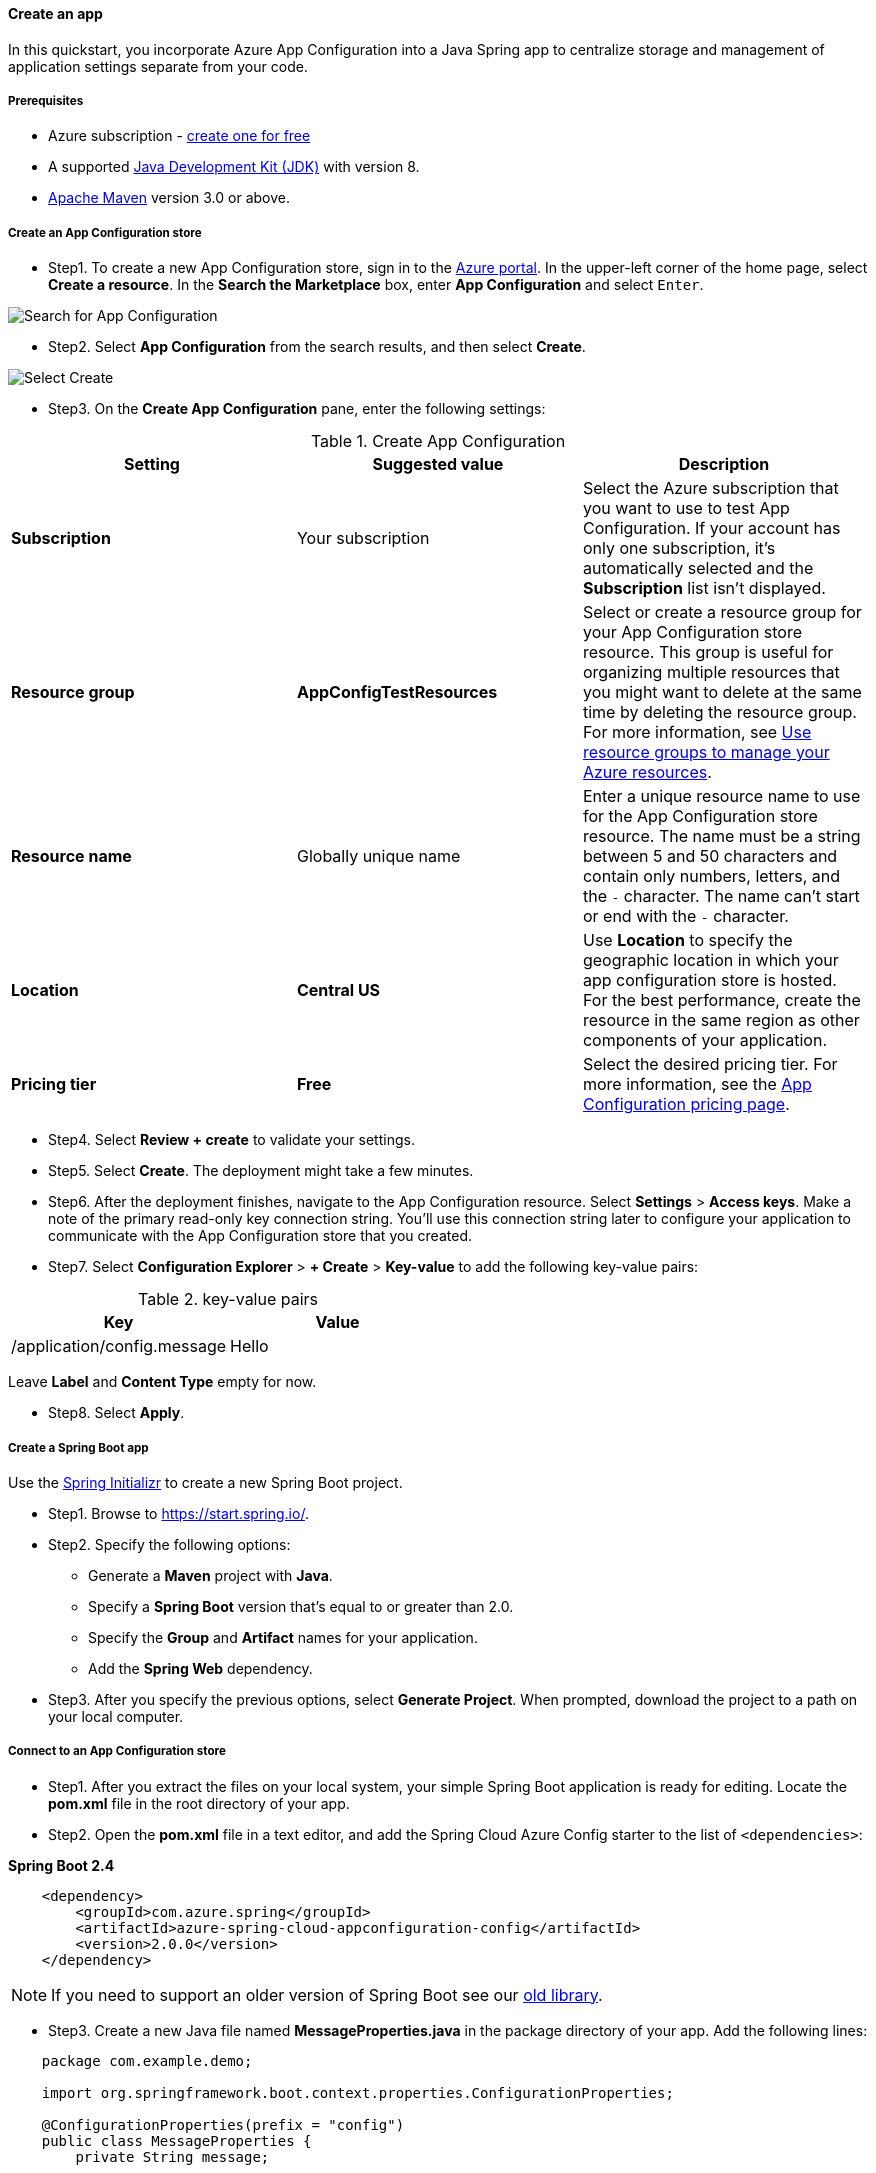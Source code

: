 
[#quickstart-java-spring-app]
==== Create an app

In this quickstart, you incorporate Azure App Configuration into a Java Spring app to centralize storage and management of application settings separate from your code.

===== Prerequisites

- Azure subscription - link:https://azure.microsoft.com/free/[create one for free]
- A supported link:https://docs.microsoft.com/en-us/azure/developer/java/fundamentals/?view=azure-java-stable[Java Development Kit (JDK)] with version 8.
- link:https://maven.apache.org/download.cgi[Apache Maven] version 3.0 or above.

===== Create an App Configuration store

* Step1. To create a new App Configuration store, sign in to the link:https://portal.azure.com[Azure portal]. In the upper-left corner of the home page, select **Create a resource**. In the **Search the Marketplace** box, enter *App Configuration* and select `Enter`.

image:https://docs.microsoft.com/en-us/azure/includes/media/azure-app-configuration-create/azure-portal-search.png[Search for App Configuration]


* Step2. Select **App Configuration** from the search results, and then select **Create**.

image:https://docs.microsoft.com/en-us/azure/includes/media/azure-app-configuration-create/azure-portal-app-configuration-create.png[Select Create]

* Step3. On the **Create App Configuration** pane, enter the following settings:

.Create App Configuration
[cols="<,<,<", options="header"]
|===
| Setting | Suggested value | Description

| **Subscription** | Your subscription | Select the Azure subscription that you want to use to test App Configuration. If your account has only one subscription, it's automatically selected and the **Subscription** list isn't displayed.
| **Resource group** | *AppConfigTestResources* | Select or create a resource group for your App Configuration store resource. This group is useful for organizing multiple resources that you might want to delete at the same time by deleting the resource group. For more information, see link:https://docs.microsoft.com/en-us/azure/azure-resource-manager/management/overview[Use resource groups to manage your Azure resources].
| **Resource name** | Globally unique name | Enter a unique resource name to use for the App Configuration store resource. The name must be a string between 5 and 50 characters and contain only numbers, letters, and the `-` character. The name can't start or end with the `-` character.
| **Location** | *Central US* | Use **Location** to specify the geographic location in which your app configuration store is hosted. For the best performance, create the resource in the same region as other components of your application.
| **Pricing tier** | *Free* | Select the desired pricing tier. For more information, see the link:https://azure.microsoft.com/pricing/details/app-configuration[App Configuration pricing page].

|===

* Step4. Select **Review + create** to validate your settings.

* Step5. Select **Create**. The deployment might take a few minutes.

* Step6. After the deployment finishes, navigate to the App Configuration resource. Select **Settings** > **Access keys**. Make a note of the primary read-only key connection string. You'll use this connection string later to configure your application to communicate with the App Configuration store that you created.

* Step7. Select **Configuration Explorer** > **+ Create** > **Key-value** to add the following key-value pairs:

.key-value pairs
[cols="<,<", options="header"]
|===
| Key | Value

| /application/config.message | Hello

|===

Leave **Label** and **Content Type** empty for now.

* Step8. Select **Apply**.

===== Create a Spring Boot app

Use the link:https://start.spring.io/[Spring Initializr] to create a new Spring Boot project.

* Step1. Browse to <https://start.spring.io/>.

* Step2. Specify the following options:

- Generate a **Maven** project with **Java**.
- Specify a **Spring Boot** version that's equal to or greater than 2.0.
- Specify the **Group** and **Artifact** names for your application.
- Add the **Spring Web** dependency.

* Step3. After you specify the previous options, select **Generate Project**. When prompted, download the project to a path on your local computer.

===== Connect to an App Configuration store

* Step1. After you extract the files on your local system, your simple Spring Boot application is ready for editing. Locate the *pom.xml* file in the root directory of your app.

* Step2. Open the *pom.xml* file in a text editor, and add the Spring Cloud Azure Config starter to the list of `<dependencies>`:

**Spring Boot 2.4**

[source,xml]
----
    <dependency>
        <groupId>com.azure.spring</groupId>
        <artifactId>azure-spring-cloud-appconfiguration-config</artifactId>
        <version>2.0.0</version>
    </dependency>
----

NOTE: If you need to support an older version of Spring Boot see our link:https://github.com/Azure/azure-sdk-for-java/blob/spring-cloud-starter-azure-appconfiguration-config_1.2.9/sdk/appconfiguration/spring-cloud-starter-azure-appconfiguration-config/README.md[old library].

* Step3. Create a new Java file named *MessageProperties.java* in the package directory of your app. Add the following lines:

[source,java]
----
    package com.example.demo;

    import org.springframework.boot.context.properties.ConfigurationProperties;

    @ConfigurationProperties(prefix = "config")
    public class MessageProperties {
        private String message;

        public String getMessage() {
            return message;
        }

        public void setMessage(String message) {
            this.message = message;
        }
    }
----

* Step4. Create a new Java file named *HelloController.java* in the package directory of your app. Add the following lines:

[source,java]
----
    package com.example.demo;

    import org.springframework.web.bind.annotation.GetMapping;
    import org.springframework.web.bind.annotation.RestController;

    @RestController
    public class HelloController {
        private final MessageProperties properties;

        public HelloController(MessageProperties properties) {
            this.properties = properties;
        }

        @GetMapping
        public String getMessage() {
            return "Message: " + properties.getMessage();
        }
    }
----

* Step5. Open the main application Java file, and add `@EnableConfigurationProperties` to enable this feature.

[source,java]
----
    import org.springframework.boot.context.properties.EnableConfigurationProperties;

    @SpringBootApplication
    @EnableConfigurationProperties(MessageProperties.class)
    public class DemoApplication {
        public static void main(String[] args) {
            SpringApplication.run(DemoApplication.class, args);
        }
    }
----

* Step6. Create a new file named `bootstrap.properties` under the resources directory of your app, and add the following lines to the file. Replace the sample values with the appropriate properties for your App Configuration store.

[source,properties]
----
    spring.cloud.azure.appconfiguration.stores[0].connection-string= ${APP_CONFIGURATION_CONNECTION_STRING}
----

* Step7. Set an environment variable named **APP_CONFIGURATION_CONNECTION_STRING**, and set it to the access key to your App Configuration store. At the command line, run the following command and restart the command prompt to allow the change to take effect:

[source,shell script]
----
    setx APP_CONFIGURATION_CONNECTION_STRING "connection-string-of-your-app-configuration-store"
----

If you use Windows PowerShell, run the following command:

[source,shell script]
----
    $Env:APP_CONFIGURATION_CONNECTION_STRING = "connection-string-of-your-app-configuration-store"
----

If you use macOS or Linux, run the following command:

[source,shell script]
----
    export APP_CONFIGURATION_CONNECTION_STRING='connection-string-of-your-app-configuration-store'
----

===== Build and run the app locally

* Step1. Build your Spring Boot application with Maven and run it, for example:

[source,shell script]
----
    mvn clean package
    mvn spring-boot:run
----

* Step2. After your application is running, use *curl* to test your application, for example:

[source,shell script]
----
      curl -X GET http://localhost:8080/
----

You see the message that you entered in the App Configuration store.

===== Clean up resources

If you do not want to continue using the resources created in this article, delete the resource group you created here to avoid charges.

IMPORTANT: Deleting a resource group is irreversible. The resource group and all the resources in it are permanently deleted. Make sure that you don't accidentally delete the wrong resource group or resources. If you created the resources for this article inside a resource group that contains other resources you want to keep, delete each resource individually from its respective pane instead of deleting the resource group.

1. Sign in to the link:https://portal.azure.com[Azure portal], and select **Resource groups**.
2. In the **Filter by name** box, enter the name of your resource group.
3. In the result list, select the resource group name to see an overview.
4. Select **Delete resource group**.
5. You're asked to confirm the deletion of the resource group. Enter the name of your resource group to confirm, and select **Delete**.

After a few moments, the resource group and all its resources are deleted.

===== Next steps

In this quickstart, you created a new App Configuration store and used it with a Java Spring app. For more information, see link:https://docs.microsoft.com/en-us/azure/developer/java/spring-framework/[Spring on Azure]. To learn how to enable your Java Spring app to dynamically refresh configuration settings, continue to the next tutorial.


- link:https://docs.microsoft.com/en-us/azure/azure-app-configuration/enable-dynamic-configuration-java-spring-app[Enable dynamic configuration]
